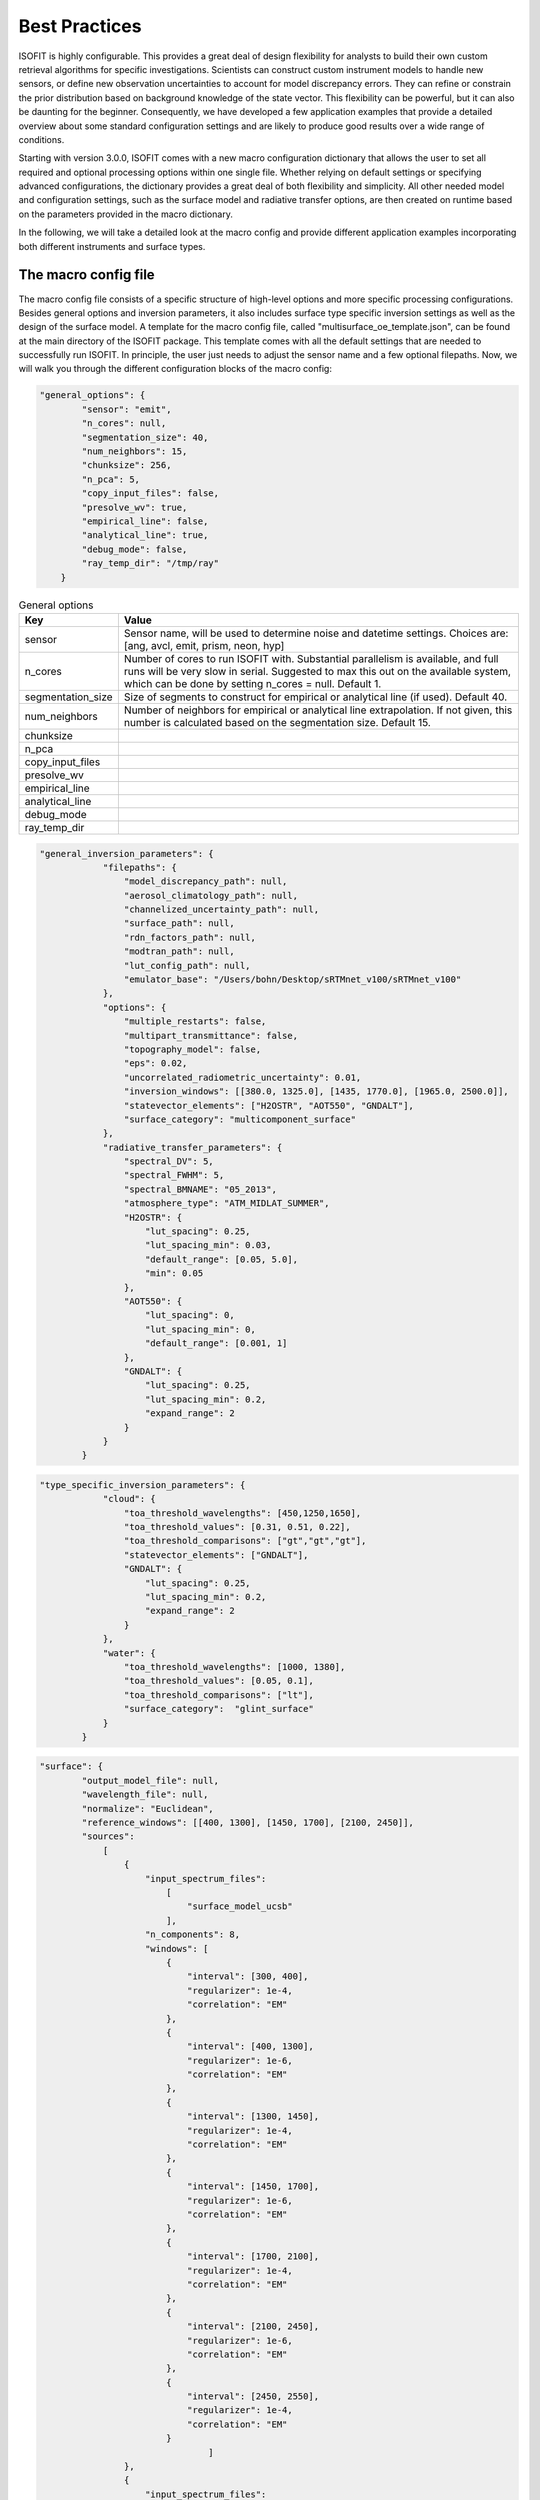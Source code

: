 Best Practices
==============

ISOFIT is highly configurable. This provides a great deal of design flexibility for analysts to build their own custom
retrieval algorithms for specific investigations. Scientists can construct custom instrument models to handle new
sensors, or define new observation uncertainties to account for model discrepancy errors. They can refine or constrain
the prior distribution based on background knowledge of the state vector. This flexibility can be powerful, but it can
also be daunting for the beginner. Consequently, we have developed a few application examples that provide a detailed
overview about some standard configuration settings and are likely to produce good results over a wide range of
conditions.

Starting with version 3.0.0, ISOFIT comes with a new macro configuration dictionary that allows the user to set all
required and optional processing options within one single file. Whether relying on default settings or specifying
advanced configurations, the dictionary provides a great deal of both flexibility and simplicity. All other needed
model and configuration settings, such as the surface model and radiative transfer options, are then created on
runtime based on the parameters provided in the macro dictionary.

In the following, we will take a detailed look at the macro config and provide different application examples
incorporating both different instruments and surface types.


The macro config file
---------------------

The macro config file consists of a specific structure of high-level options and more specific processing
configurations. Besides general options and inversion parameters, it also includes surface type specific inversion
settings as well as the design of the surface model. A template for the macro config file, called
"multisurface_oe_template.json", can be found at the main directory of the ISOFIT package. This template comes with all
the default settings that are needed to successfully run ISOFIT. In principle, the user just needs to adjust the sensor
name and a few optional filepaths. Now, we will walk you through the different configuration blocks of the macro config:

.. code-block:: JSON

    "general_options": {
            "sensor": "emit",
            "n_cores": null,
            "segmentation_size": 40,
            "num_neighbors": 15,
            "chunksize": 256,
            "n_pca": 5,
            "copy_input_files": false,
            "presolve_wv": true,
            "empirical_line": false,
            "analytical_line": true,
            "debug_mode": false,
            "ray_temp_dir": "/tmp/ray"
        }

.. list-table:: General options
   :widths: 5 25
   :header-rows: 1

   * - Key
     - Value
   * - sensor
     - Sensor name, will be used to determine noise and datetime settings. Choices are:
       [ang, avcl, emit, prism, neon, hyp]
   * - n_cores
     - Number of cores to run ISOFIT with. Substantial parallelism is available, and full runs will be very slow in
       serial. Suggested to max this out on the available system, which can be done by setting n_cores = null.
       Default 1.
   * - segmentation_size
     - Size of segments to construct for empirical or analytical line (if used). Default 40.
   * - num_neighbors
     - Number of neighbors for empirical or analytical line extrapolation. If not given, this number is calculated
       based on the segmentation size. Default 15.
   * - chunksize
     -
   * - n_pca
     -
   * - copy_input_files
     -
   * - presolve_wv
     -
   * - empirical_line
     -
   * - analytical_line
     -
   * - debug_mode
     -
   * - ray_temp_dir
     -

.. code-block:: JSON

    "general_inversion_parameters": {
                "filepaths": {
                    "model_discrepancy_path": null,
                    "aerosol_climatology_path": null,
                    "channelized_uncertainty_path": null,
                    "surface_path": null,
                    "rdn_factors_path": null,
                    "modtran_path": null,
                    "lut_config_path": null,
                    "emulator_base": "/Users/bohn/Desktop/sRTMnet_v100/sRTMnet_v100"
                },
                "options": {
                    "multiple_restarts": false,
                    "multipart_transmittance": false,
                    "topography_model": false,
                    "eps": 0.02,
                    "uncorrelated_radiometric_uncertainty": 0.01,
                    "inversion_windows": [[380.0, 1325.0], [1435, 1770.0], [1965.0, 2500.0]],
                    "statevector_elements": ["H2OSTR", "AOT550", "GNDALT"],
                    "surface_category": "multicomponent_surface"
                },
                "radiative_transfer_parameters": {
                    "spectral_DV": 5,
                    "spectral_FWHM": 5,
                    "spectral_BMNAME": "05_2013",
                    "atmosphere_type": "ATM_MIDLAT_SUMMER",
                    "H2OSTR": {
                        "lut_spacing": 0.25,
                        "lut_spacing_min": 0.03,
                        "default_range": [0.05, 5.0],
                        "min": 0.05
                    },
                    "AOT550": {
                        "lut_spacing": 0,
                        "lut_spacing_min": 0,
                        "default_range": [0.001, 1]
                    },
                    "GNDALT": {
                        "lut_spacing": 0.25,
                        "lut_spacing_min": 0.2,
                        "expand_range": 2
                    }
                }
            }

.. code-block:: JSON

    "type_specific_inversion_parameters": {
                "cloud": {
                    "toa_threshold_wavelengths": [450,1250,1650],
                    "toa_threshold_values": [0.31, 0.51, 0.22],
                    "toa_threshold_comparisons": ["gt","gt","gt"],
                    "statevector_elements": ["GNDALT"],
                    "GNDALT": {
                        "lut_spacing": 0.25,
                        "lut_spacing_min": 0.2,
                        "expand_range": 2
                    }
                },
                "water": {
                    "toa_threshold_wavelengths": [1000, 1380],
                    "toa_threshold_values": [0.05, 0.1],
                    "toa_threshold_comparisons": ["lt"],
                    "surface_category":  "glint_surface"
                }
            }

.. code-block:: JSON

    "surface": {
            "output_model_file": null,
            "wavelength_file": null,
            "normalize": "Euclidean",
            "reference_windows": [[400, 1300], [1450, 1700], [2100, 2450]],
            "sources":
                [
                    {
                        "input_spectrum_files":
                            [
                                "surface_model_ucsb"
                            ],
                        "n_components": 8,
                        "windows": [
                            {
                                "interval": [300, 400],
                                "regularizer": 1e-4,
                                "correlation": "EM"
                            },
                            {
                                "interval": [400, 1300],
                                "regularizer": 1e-6,
                                "correlation": "EM"
                            },
                            {
                                "interval": [1300, 1450],
                                "regularizer": 1e-4,
                                "correlation": "EM"
                            },
                            {
                                "interval": [1450, 1700],
                                "regularizer": 1e-6,
                                "correlation": "EM"
                            },
                            {
                                "interval": [1700, 2100],
                                "regularizer": 1e-4,
                                "correlation": "EM"
                            },
                            {
                                "interval": [2100, 2450],
                                "regularizer": 1e-6,
                                "correlation": "EM"
                            },
                            {
                                "interval": [2450, 2550],
                                "regularizer": 1e-4,
                                "correlation": "EM"
                            }
                                    ]
                    },
                    {
                        "input_spectrum_files":
                            [
                                "ocean_spectra_rev2"
                            ],
                        "n_components": 8,
                        "windows": [
                            {
                                "interval": [300, 400],
                                "regularizer": 1e-4,
                                "correlation": "decorrelated"
                            },
                            {
                                "interval": [400, 1300],
                                "regularizer": 1e-6,
                                "correlation": "EM"
                            },
                            {
                                "interval": [1300, 1450],
                                "regularizer": 1e-4,
                                "correlation": "decorrelated"
                            },
                            {
                                "interval": [1450, 1700],
                                "regularizer": 1e-6,
                                "correlation": "decorrelated"
                            },
                            {
                                "interval": [1700, 2100],
                                "regularizer": 1e-4,
                                "correlation": "decorrelated"
                            },
                            {
                                "interval": [2100, 2450],
                                "regularizer": 1e-6,
                                "correlation": "decorrelated"
                            },
                            {
                                "interval": [2450, 2550],
                                "regularizer": 1e-4,
                                "correlation": "decorrelated"
                            }
                                    ]
                    }
                ]
        }

The multicomponent surface model is most universal and forgiving.  We recommend constructing Gaussian PDFs from diverse libraries of terrestrial and aquatic spectra, with correlations only in the key water absorption features at 940 and 1140 nm.  Use reference wavelengths for normalization and distance calculations that exclude the deep water absorption features at 1440 and 1880 nm.  An example configuration file formed from libraries in our distribution, for the wavelengths from 380-2500 nm, might be:

.. code-block:: JSON

  {
  "output_model_file": "surface_model.mat",
  "wavelength_file":   "wavelengths.txt",
  "normalize":"Euclidean",
  "reference_windows":[[400,1300],[1450,1700],[2100,2450]],
  "sources":
    [
      {
        "input_spectrum_files":
          [
            "path_to_isofit/data/reflectance/surface_model_ucsb"
          ],
        "n_components": 8,
        "windows": [
          {
            "interval":[300,890],
            "regularizer":100,
            "correlation":"decorrelated"
          },
          {
            "interval":[890,990],
            "regularizer":1e-6,
            "correlation":"EM"
          },
          {
            "interval":[990,1090],
            "regularizer":100,
            "correlation":"decorrelated"
          },
          {
            "interval":[1090,1190],
            "regularizer":1e-6,
            "correlation":"EM"
          },
          {
            "interval":[1190,2500],
            "regularizer":100,
            "correlation":"decorrelated"
          }
        ]
      },
      {
        "input_spectrum_files":
          [
            "path_to_isofit/data/reflectance/ocean_spectra_rev2"
          ],
        "n_components": 4,
        "windows": [
          {
            "interval":[300,890],
            "regularizer":100,
            "correlation":"decorrelated"
          },
          {
            "interval":[890,990],
            "regularizer":1e-6,
            "correlation":"EM"
          },
          {
            "interval":[990,1090],
            "regularizer":100,
            "correlation":"decorrelated"
          },
          {
            "interval":[1090,1190],
            "regularizer":1e-6,
            "correlation":"EM"
          },
          {
            "interval":[1190,2500],
            "regularizer":100,
            "correlation":"decorrelated"
          }
        ]
      }
  ]
  }



Note that the surface model is normalized with the Euclidean norm.  In the top-level configuration file, the "select_on_init" parameter should be set to True, and the "selection_metric" field to "Euclidean."  An example surface configuration block might be:

.. code-block:: JSON

     "surface": {
      "surface_category": "multicomponent_surface",
      "surface_file": "surface.mat"
      "select_on_init":true,
      "selection_metric":"Euclidean"
    },

    
Instrument Models
-----------------

We recommend instrument models based on a three-channel parametric noise description.  These models predict noise-equivalent change in radiance as a function of :math:`L`, the radiance at sensor, with the relation :math:`L_{noisy} = a\sqrt{b+L}+c`.  They are stored as five-column ASCII text files with columns representing: wavelength; the a, b, and c coefficients; and the Root Mean Squared approximation error for the coefficient fitting, respectively.  An example is provided in the data/avirisng_noise.txt file.  We also recommend channelized uncertainty files representing the standard deviation of residuals due to forward model or wavelength calibration and response errors.  Finally, we recommend a 0-1% uncorrelated radiometric uncertainty term, depending on the confidence in the radiometric calibration of the instrument.  Certain extreme cases may require higher values. An example instrument configuration might be:

.. code-block:: JSON

   "instrument": {
     "wavelength_file": "wavelengths.txt",
     "parametric_noise_file": "path_to_isofit/data/avirisng_noise.txt",
     "integrations":1,
     "unknowns": {
       "channelized_radiometric_uncertainty_file": "path_to_isofit/data/avirisng_systematic_error.txt",
       "uncorrelated_radiometric_uncertainty": 0.01
     }
   },

The "integrations" field represents the number of coadded spectra that contribute to the measurement; it should typically be set to unity unless one is analyzing the average spectrum from a large area.

Atmosphere
----------------

We highly recommend the MODTRAN 6.0 radiative transfer model over LibRadTran and 6SV options for full-spectrum (380-2500) imaging spectroscopy.  We recommend retrieving water vapor and aerosol optical depth in the VSWIR range, water vapor and ozone in the thermal IR.  For aerosol optical properties, we recommend the third aerosol type found the aerosol file data/aerosol_model.txt.  This can be selected by including the "AERFRAC_2" element in the state vector and lookup tables.  For a simplified configuration that does not include variable viewing geometry, consider something like:

.. code-block:: JSON

   "radiative_transfer": {
            "lut_grid": {
                "AERFRAC_2": [ 0.001,  0.1673, 0.3336,  0.5 ],
                "H2OSTR": [ 1.0, 1.2, 1.4, 1.6, 1.8 ]
            },
            "radiative_transfer_engines": {
                "vswir": {
                    "aerosol_model_file": "path_to_isofit/data/aerosol_model.txt",
                    "aerosol_template_file": "path_to_isofit/data/aerosol_template.json",
                    "engine_base_dir": "path_to_MODTRAN6.0.0/",
                    "engine_name": "modtran",
                    "lut_names": [  "H2OSTR", "AERFRAC_2" ],
                    "lut_path": "./lut_directory/",
                    "statevector_names": [ "H2OSTR",  "AERFRAC_2"],
                    "template_file": "path_to_modtran_6_template.json"
                }
            },
            "statevector": {
                "AERFRAC_2": {
                    "bounds": [ 0.001,  0.5 ],
                    "init": 0.050,
                    "prior_mean": 0.050,
                    "prior_sigma": 10.0,
                    "scale": 1
                },
                "H2OSTR": {
                    "bounds": [  1.0, 1.8 ],
                    "init": 1.4,
                    "prior_mean": 1.4,
                    "prior_sigma": 100.0,
                    "scale": 0.01
                }
            },
            "unknowns": {
                "H2O_ABSCO": 0.0
            }
        }

Note that all atmospheric parameters have extremely wide and uninformed prior distributions.  More advanced users, or those with very heterogeneous flightlines, may wish to track the unique viewing geometry of every pixel in the image.  They should add the "GNDALT", "OBSZEN", and possibly "TRUEAZ" terms to the lookup tables (but not the state vector).  It is important to pass in an OBS-format metadata file in the input block, so that the program knows the geometry associated with each pixel.


Inversion Methods
-----------------

We recommend excluding deep water features at 1440 nm and 1880 nm from the inversion windows.  We recommend a multiple-start inversion with four gridpoints at low and high values of atmospheric aerosol and water vapor.  A typical inversion configuration might be:

.. code-block:: JSON

    "inversion": {
        "integration_grid": {
            "AERFRAC_2": [
                0.03,
                0.14
            ],
            "H2OSTR": [
                0.5496509736776353,
                1.1583518081903457
            ]
        },
        "inversion_grid_as_preseed": true,
        "windows": [
            [
                400.0,
                1300.0
            ],
            [
                1450,
                1780.0
            ],
            [
                2050.0,
                2450.0
            ]
        ]
    },



